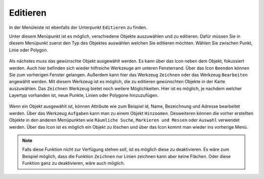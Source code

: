Editieren
=========

In der Menüleiste |menu| ist ebenfalls der Unterpunkt |edit| ``Editieren`` zu finden.

Unter diesem Menüpunkt ist es möglich, verschiedene Objekte auszuwählen und zu editieren. Dafür müssen Sie in diesem Menüpunkt zuerst den Typ des Objektes auswählen welchen Sie editieren möchten. Wählen Sie zwischen Punkt, Linie oder Polygon.

.. figure:: ../../../screenshots/de/client-user/editing_1.png
 :align: center


Als nächstes muss das gewünschte Objekt ausgewählt werden. Es kann über das |fokus| Icon neben dem Objekt, fokussiert werden. Auch hier befinden sich wieder hilfreiche Werkzeuge am unteren Fensterrand. Über das Icon |cancel| ``Beenden`` können Sie zum vorherigen Fenster gelangen. Außerdem kann hier das Werkzeug ``Zeichnen`` |new_editing| oder das Werkzeug ``Bearbeiten`` |select_editing| angewählt werden. Mit diesem Werkzeug ist es möglich, die zu editieren gewünschten Objekte in der Karte auszuwählen. Das ``Zeichnen`` Werkzeug bietet noch weitere Möglichkeiten. Hier ist es möglich, je nachdem welcher Layertyp vorhanden ist, neue Punkte, Linien oder Polygone hinzuzufügen.

.. figure:: ../../../screenshots/de/client-user/editing_2.png
 :align: center


Wenn ein Objekt ausgewählt ist, können Attribute wie zum Beispiel id, Name, Bezeichnung und Adresse bearbeitet werden. Über das Werkzeug ``Aufgaben`` kann man zu  einem Objekt ``Hinzoomen``.  Desweiteren können die vorher erstellten Objekte in den anderen Menüpunkten wie ``Räumliche Suche``, ``Markieren und Messen`` oder ``Auswahl`` verwendet werden. Über das |delete_editing| Icon ist es möglich ein Objekt zu löschen und über das |cancel| Icon kommt man wieder ins vorherige Menü.

.. figure:: ../../../screenshots/de/client-user/editing_3.png
  :align: center

.. note::
 Falls diese Funktion nicht zur Verfügung stehen soll, ist es möglich diese zu deaktivieren. Es wäre zum Beispiel möglich, dass die Funktion ``Zeichnen`` nur Linien zeichnen kann aber keine Flächen. Oder diese Funktion ganz zu deaktivieren, wäre auch möglich.

 .. |menu| image:: ../../../images/baseline-menu-24px.svg
   :width: 30em
 .. |edit| image:: ../../../images/sharp-edit-24px.svg
   :width: 30em
 .. |select_editing| image:: ../../../images/cursor.svg
   :width: 30em
 .. |new_editing| image:: ../../../images/sharp-gesture-24px.svg
   :width: 30em
 .. |delete_editing| image:: ../../../images/baseline-delete-24px.svg
   :width: 30em
 .. |cancel| image:: ../../../images/baseline-close-24px.svg
   :width: 30em
 .. |fokus| image:: ../../../images/sharp-center_focus_weak-24px.svg
   :width: 30em
